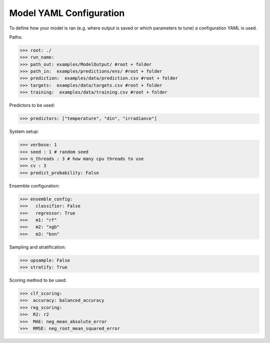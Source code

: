 .. _yaml_config:

Model YAML Configuration
=========================

To define how your model is ran (e.g. where output is saved or which parameters to tune) a configuration YAML is used.

Paths:

>>> root: ./
>>> run_name:
>>> path_out: examples/ModelOutput/ #root + folder
>>> path_in:  examples/predictions/ens/ #root + folder
>>> prediction:  examples/data/prediction.csv #root + folder
>>> targets:  examples/data/targets.csv #root + folder
>>> training:  examples/data/training.csv #root + folder

Predictors to be used:

>>> predictors: ["temperature", "din", "irradiance"]
    
System setup:    

>>> verbose: 1
>>> seed : 1 # random seed
>>> n_threads : 3 # how many cpu threads to use
>>> cv : 3
>>> predict_probability: False 


Ensemble configuration:

>>> ensemble_config: 
>>>   classifier: False
>>>   regressor: True
>>>   m1: "rf"
>>>   m2: "xgb"
>>>   m3: "knn"

Sampling and stratification:

>>> upsample: False
>>> stratify: True

Scoring method to be used:

>>> clf_scoring:
>>>  accuracy: balanced_accuracy
>>> reg_scoring:
>>>  R2: r2
>>>  MAE: neg_mean_absolute_error
>>>  RMSE: neg_root_mean_squared_error


